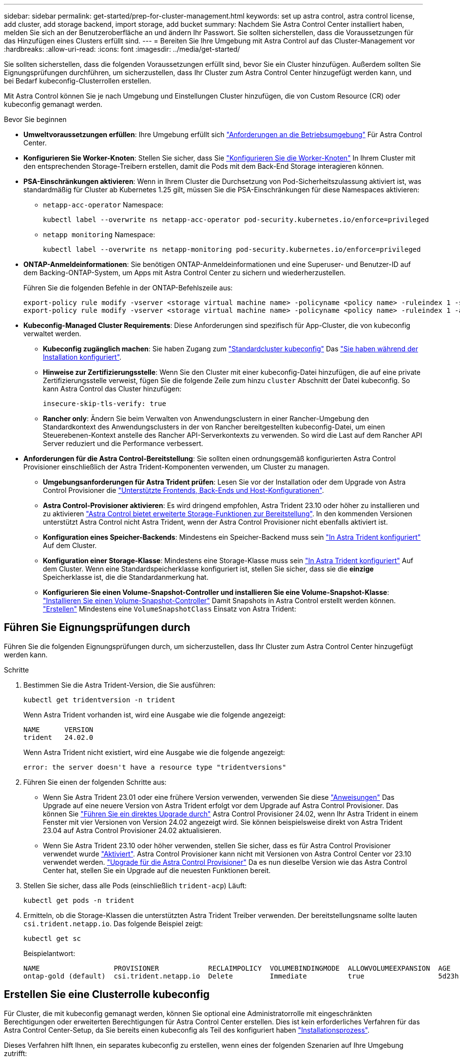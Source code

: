 ---
sidebar: sidebar 
permalink: get-started/prep-for-cluster-management.html 
keywords: set up astra control, astra control license, add cluster, add storage backend, import storage, add bucket 
summary: Nachdem Sie Astra Control Center installiert haben, melden Sie sich an der Benutzeroberfläche an und ändern Ihr Passwort. Sie sollten sicherstellen, dass die Voraussetzungen für das Hinzufügen eines Clusters erfüllt sind. 
---
= Bereiten Sie Ihre Umgebung mit Astra Control auf das Cluster-Management vor
:hardbreaks:
:allow-uri-read: 
:icons: font
:imagesdir: ../media/get-started/


[role="lead"]
Sie sollten sicherstellen, dass die folgenden Voraussetzungen erfüllt sind, bevor Sie ein Cluster hinzufügen. Außerdem sollten Sie Eignungsprüfungen durchführen, um sicherzustellen, dass Ihr Cluster zum Astra Control Center hinzugefügt werden kann, und bei Bedarf kubeconfig-Clusterrollen erstellen.

Mit Astra Control können Sie je nach Umgebung und Einstellungen Cluster hinzufügen, die von Custom Resource (CR) oder kubeconfig gemanagt werden.

.Bevor Sie beginnen
* *Umweltvoraussetzungen erfüllen*: Ihre Umgebung erfüllt sich link:../get-started/requirements.html["Anforderungen an die Betriebsumgebung"] Für Astra Control Center.
* *Konfigurieren Sie Worker-Knoten*: Stellen Sie sicher, dass Sie https://docs.netapp.com/us-en/trident/trident-use/worker-node-prep.html["Konfigurieren Sie die Worker-Knoten"^] In Ihrem Cluster mit den entsprechenden Storage-Treibern erstellen, damit die Pods mit dem Back-End Storage interagieren können.


* [[enable-psa]]*PSA-Einschränkungen aktivieren*: Wenn in Ihrem Cluster die Durchsetzung von Pod-Sicherheitszulassung aktiviert ist, was standardmäßig für Cluster ab Kubernetes 1.25 gilt, müssen Sie die PSA-Einschränkungen für diese Namespaces aktivieren:
+
** `netapp-acc-operator` Namespace:
+
[listing]
----
kubectl label --overwrite ns netapp-acc-operator pod-security.kubernetes.io/enforce=privileged
----
** `netapp monitoring` Namespace:
+
[listing]
----
kubectl label --overwrite ns netapp-monitoring pod-security.kubernetes.io/enforce=privileged
----


* *ONTAP-Anmeldeinformationen*: Sie benötigen ONTAP-Anmeldeinformationen und eine Superuser- und Benutzer-ID auf dem Backing-ONTAP-System, um Apps mit Astra Control Center zu sichern und wiederherzustellen.
+
Führen Sie die folgenden Befehle in der ONTAP-Befehlszeile aus:

+
[listing]
----
export-policy rule modify -vserver <storage virtual machine name> -policyname <policy name> -ruleindex 1 -superuser sys
export-policy rule modify -vserver <storage virtual machine name> -policyname <policy name> -ruleindex 1 -anon 65534
----
* *Kubeconfig-Managed Cluster Requirements*: Diese Anforderungen sind spezifisch für App-Cluster, die von kubeconfig verwaltet werden.
+
** *Kubeconfig zugänglich machen*: Sie haben Zugang zum https://kubernetes.io/docs/concepts/configuration/organize-cluster-access-kubeconfig/["Standardcluster kubeconfig"^] Das link:../get-started/install_acc.html#set-up-namespace-and-secret-for-registries-with-auth-requirements["Sie haben während der Installation konfiguriert"^].
** *Hinweise zur Zertifizierungsstelle*: Wenn Sie den Cluster mit einer kubeconfig-Datei hinzufügen, die auf eine private Zertifizierungsstelle verweist, fügen Sie die folgende Zeile zum hinzu `cluster` Abschnitt der Datei kubeconfig. So kann Astra Control das Cluster hinzufügen:
+
[listing]
----
insecure-skip-tls-verify: true
----
** *Rancher only*: Ändern Sie beim Verwalten von Anwendungsclustern in einer Rancher-Umgebung den Standardkontext des Anwendungsclusters in der von Rancher bereitgestellten kubeconfig-Datei, um einen Steuerebenen-Kontext anstelle des Rancher API-Serverkontexts zu verwenden. So wird die Last auf dem Rancher API Server reduziert und die Performance verbessert.


* *Anforderungen für die Astra Control-Bereitstellung*: Sie sollten einen ordnungsgemäß konfigurierten Astra Control Provisioner einschließlich der Astra Trident-Komponenten verwenden, um Cluster zu managen.
+
** *Umgebungsanforderungen für Astra Trident prüfen*: Lesen Sie vor der Installation oder dem Upgrade von Astra Control Provisioner die https://docs.netapp.com/us-en/trident/trident-get-started/requirements.html["Unterstützte Frontends, Back-Ends und Host-Konfigurationen"^].
** *Astra Control-Provisioner aktivieren*: Es wird dringend empfohlen, Astra Trident 23.10 oder höher zu installieren und zu aktivieren link:../get-started/enable-acp.html["Astra Control bietet erweiterte Storage-Funktionen zur Bereitstellung"]. In den kommenden Versionen unterstützt Astra Control nicht Astra Trident, wenn der Astra Control Provisioner nicht ebenfalls aktiviert ist.
** *Konfiguration eines Speicher-Backends*: Mindestens ein Speicher-Backend muss sein https://docs.netapp.com/us-en/trident/trident-use/backends.html["In Astra Trident konfiguriert"^] Auf dem Cluster.
** *Konfiguration einer Storage-Klasse*: Mindestens eine Storage-Klasse muss sein https://docs.netapp.com/us-en/trident/trident-use/manage-stor-class.html["In Astra Trident konfiguriert"^] Auf dem Cluster. Wenn eine Standardspeicherklasse konfiguriert ist, stellen Sie sicher, dass sie die *einzige* Speicherklasse ist, die die Standardanmerkung hat.
** *Konfigurieren Sie einen Volume-Snapshot-Controller und installieren Sie eine Volume-Snapshot-Klasse*: https://docs.netapp.com/us-en/trident/trident-use/vol-snapshots.html#deploy-a-volume-snapshot-controller["Installieren Sie einen Volume-Snapshot-Controller"] Damit Snapshots in Astra Control erstellt werden können. https://docs.netapp.com/us-en/trident/trident-use/vol-snapshots.html#create-a-volume-snapshot["Erstellen"^] Mindestens eine `VolumeSnapshotClass` Einsatz von Astra Trident:






== Führen Sie Eignungsprüfungen durch

Führen Sie die folgenden Eignungsprüfungen durch, um sicherzustellen, dass Ihr Cluster zum Astra Control Center hinzugefügt werden kann.

.Schritte
. Bestimmen Sie die Astra Trident-Version, die Sie ausführen:
+
[source, console]
----
kubectl get tridentversion -n trident
----
+
Wenn Astra Trident vorhanden ist, wird eine Ausgabe wie die folgende angezeigt:

+
[listing]
----
NAME      VERSION
trident   24.02.0
----
+
Wenn Astra Trident nicht existiert, wird eine Ausgabe wie die folgende angezeigt:

+
[listing]
----
error: the server doesn't have a resource type "tridentversions"
----
. Führen Sie einen der folgenden Schritte aus:
+
** Wenn Sie Astra Trident 23.01 oder eine frühere Version verwenden, verwenden Sie diese https://docs.netapp.com/us-en/trident/trident-managing-k8s/upgrade-trident.html["Anweisungen"^] Das Upgrade auf eine neuere Version von Astra Trident erfolgt vor dem Upgrade auf Astra Control Provisioner. Das können Sie link:../get-started/enable-acp.html["Führen Sie ein direktes Upgrade durch"] Astra Control Provisioner 24.02, wenn Ihr Astra Trident in einem Fenster mit vier Versionen von Version 24.02 angezeigt wird. Sie können beispielsweise direkt von Astra Trident 23.04 auf Astra Control Provisioner 24.02 aktualisieren.
** Wenn Sie Astra Trident 23.10 oder höher verwenden, stellen Sie sicher, dass es für Astra Control Provisioner verwendet wurde link:../get-started/faq.html#running-acp-check["Aktiviert"]. Astra Control Provisioner kann nicht mit Versionen von Astra Control Center vor 23.10 verwendet werden. link:../get-started/enable-acp.html["Upgrade für die Astra Control Provisioner"] Da es nun dieselbe Version wie das Astra Control Center hat, stellen Sie ein Upgrade auf die neuesten Funktionen bereit.


. Stellen Sie sicher, dass alle Pods (einschließlich `trident-acp`) Läuft:
+
[source, console]
----
kubectl get pods -n trident
----
. Ermitteln, ob die Storage-Klassen die unterstützten Astra Trident Treiber verwenden. Der bereitstellungsname sollte lauten `csi.trident.netapp.io`. Das folgende Beispiel zeigt:
+
[source, console]
----
kubectl get sc
----
+
Beispielantwort:

+
[listing]
----
NAME                  PROVISIONER            RECLAIMPOLICY  VOLUMEBINDINGMODE  ALLOWVOLUMEEXPANSION  AGE
ontap-gold (default)  csi.trident.netapp.io  Delete         Immediate          true                  5d23h
----




== Erstellen Sie eine Clusterrolle kubeconfig

Für Cluster, die mit kubeconfig gemanagt werden, können Sie optional eine Administratorrolle mit eingeschränkten Berechtigungen oder erweiterten Berechtigungen für Astra Control Center erstellen. Dies ist kein erforderliches Verfahren für das Astra Control Center-Setup, da Sie bereits einen kubeconfig als Teil des konfiguriert haben link:../get-started/install_acc.html#set-up-namespace-and-secret-for-registries-with-auth-requirements["Installationsprozess"].

Dieses Verfahren hilft Ihnen, ein separates kubeconfig zu erstellen, wenn eines der folgenden Szenarien auf Ihre Umgebung zutrifft:

* Sie möchten die Astra Control-Berechtigungen auf die Cluster beschränken, die sie verwaltet
* Sie verwenden mehrere Kontexte und können nicht den Standard Astra Control kubeconfig verwenden, der während der Installation konfiguriert wurde, oder eine eingeschränkte Rolle mit einem einzelnen Kontext funktioniert nicht in Ihrer Umgebung


.Bevor Sie beginnen
Stellen Sie sicher, dass Sie für den Cluster, den Sie verwalten möchten, vor dem Ausführen der Schritte des Verfahrens Folgendes haben:

* Kubectl v1.23 oder höher installiert
* Kubectl Zugriff auf den Cluster, den Sie mit Astra Control Center hinzufügen und verwalten möchten
+

NOTE: Bei diesem Verfahren benötigen Sie keinen kubectl-Zugriff auf den Cluster, auf dem Astra Control Center ausgeführt wird.

* Ein aktiver kubeconfig für den Cluster, den Sie mit Clusteradministratorrechten für den aktiven Kontext verwalten möchten


.Schritte
. Service-Konto erstellen:
+
.. Erstellen Sie eine Dienstkontendatei mit dem Namen `astracontrol-service-account.yaml`.
+
[source, subs="specialcharacters,quotes"]
----
*astracontrol-service-account.yaml*
----
+
[source, yaml]
----
apiVersion: v1
kind: ServiceAccount
metadata:
  name: astracontrol-service-account
  namespace: default
----
.. Wenden Sie das Servicekonto an:
+
[source, console]
----
kubectl apply -f astracontrol-service-account.yaml
----


. Erstellen Sie eine der folgenden Clusterrollen mit ausreichenden Berechtigungen für ein Cluster, das von Astra Control gemanagt werden kann:
+
[role="tabbed-block"]
====
.Eingeschränkte Cluster-Rolle
--
Diese Rolle enthält die Mindestberechtigungen, die für das Management eines Clusters durch Astra Control erforderlich sind:

.. Erstellen Sie ein `ClusterRole` Datei mit dem Namen, z. B. `astra-admin-account.yaml`.
+
[source, subs="specialcharacters,quotes"]
----
*astra-admin-account.yaml*
----
+
[source, yaml]
----
apiVersion: rbac.authorization.k8s.io/v1
kind: ClusterRole
metadata:
  name: astra-admin-account
rules:

# Get, List, Create, and Update all resources
# Necessary to backup and restore all resources in an app
- apiGroups:
  - '*'
  resources:
  - '*'
  verbs:
  - get
  - list
  - create
  - patch

# Delete Resources
# Necessary for in-place restore and AppMirror failover
- apiGroups:
  - ""
  - apps
  - autoscaling
  - batch
  - crd.projectcalico.org
  - extensions
  - networking.k8s.io
  - policy
  - rbac.authorization.k8s.io
  - snapshot.storage.k8s.io
  - trident.netapp.io
  resources:
  - configmaps
  - cronjobs
  - daemonsets
  - deployments
  - horizontalpodautoscalers
  - ingresses
  - jobs
  - namespaces
  - networkpolicies
  - persistentvolumeclaims
  - poddisruptionbudgets
  - pods
  - podtemplates
  - replicasets
  - replicationcontrollers
  - replicationcontrollers/scale
  - rolebindings
  - roles
  - secrets
  - serviceaccounts
  - services
  - statefulsets
  - tridentmirrorrelationships
  - tridentsnapshotinfos
  - volumesnapshots
  - volumesnapshotcontents
  verbs:
  - delete

# Watch resources
# Necessary to monitor progress
- apiGroups:
  - ""
  resources:
  - pods
  - replicationcontrollers
  - replicationcontrollers/scale
  verbs:
  - watch

# Update resources
- apiGroups:
  - ""
  - build.openshift.io
  - image.openshift.io
  resources:
  - builds/details
  - replicationcontrollers
  - replicationcontrollers/scale
  - imagestreams/layers
  - imagestreamtags
  - imagetags
  verbs:
  - update
----
.. (Nur für OpenShift-Cluster) Anhängen Sie am Ende des an `astra-admin-account.yaml` Datei:
+
[source, console]
----
# OpenShift security
- apiGroups:
  - security.openshift.io
  resources:
  - securitycontextconstraints
  verbs:
  - use
  - update
----
.. Wenden Sie die Cluster-Rolle an:
+
[source, console]
----
kubectl apply -f astra-admin-account.yaml
----


--
.Erweiterte Cluster-Rolle
--
Diese Rolle enthält erweiterte Berechtigungen für ein Cluster, das von Astra Control gemanagt werden kann. Sie können diese Rolle verwenden, wenn Sie mehrere Kontexte verwenden und nicht den während der Installation konfigurierten Astra Control kubeconfig verwenden können oder eine eingeschränkte Rolle mit einem einzelnen Kontext in Ihrer Umgebung nicht funktioniert:


NOTE: Im Folgenden `ClusterRole` Schritte sind ein allgemeines Kubernetes-Beispiel. Anweisungen zu Ihrer spezifischen Umgebung finden Sie in der Dokumentation zur Kubernetes-Distribution.

.. Erstellen Sie ein `ClusterRole` Datei mit dem Namen, z. B. `astra-admin-account.yaml`.
+
[source, subs="specialcharacters,quotes"]
----
*astra-admin-account.yaml*
----
+
[source, yaml]
----
apiVersion: rbac.authorization.k8s.io/v1
kind: ClusterRole
metadata:
  name: astra-admin-account
rules:
- apiGroups:
  - '*'
  resources:
  - '*'
  verbs:
  - '*'
- nonResourceURLs:
  - '*'
  verbs:
  - '*'
----
.. Wenden Sie die Cluster-Rolle an:
+
[source, console]
----
kubectl apply -f astra-admin-account.yaml
----


--
====
. Erstellen Sie die Cluster-Rolle, die für die Cluster-Rolle an das Service-Konto gebunden ist:
+
.. Erstellen Sie ein `ClusterRoleBinding` Datei aufgerufen `astracontrol-clusterrolebinding.yaml`.
+
[source, subs="specialcharacters,quotes"]
----
*astracontrol-clusterrolebinding.yaml*
----
+
[source, yaml]
----
apiVersion: rbac.authorization.k8s.io/v1
kind: ClusterRoleBinding
metadata:
  name: astracontrol-admin
roleRef:
  apiGroup: rbac.authorization.k8s.io
  kind: ClusterRole
  name: astra-admin-account
subjects:
- kind: ServiceAccount
  name: astracontrol-service-account
  namespace: default
----
.. Wenden Sie die Bindung der Cluster-Rolle an:
+
[source, console]
----
kubectl apply -f astracontrol-clusterrolebinding.yaml
----


. Erstellen und Anwenden des Token-Geheimnisses:
+
.. Erstellen Sie eine Geheimdatei mit dem Namen Token `secret-astracontrol-service-account.yaml`.
+
[source, subs="specialcharacters,quotes"]
----
*secret-astracontrol-service-account.yaml*
----
+
[source, yaml]
----
apiVersion: v1
kind: Secret
metadata:
  name: secret-astracontrol-service-account
  namespace: default
  annotations:
    kubernetes.io/service-account.name: "astracontrol-service-account"
type: kubernetes.io/service-account-token
----
.. Wenden Sie den Token-Schlüssel an:
+
[source, console]
----
kubectl apply -f secret-astracontrol-service-account.yaml
----


. Fügen Sie dem Dienstkonto den Token-Schlüssel hinzu, indem Sie den Namen dem hinzufügen `secrets` Array (die letzte Zeile im folgenden Beispiel):
+
[source, console]
----
kubectl edit sa astracontrol-service-account
----
+
[source, subs="verbatim,quotes"]
----
apiVersion: v1
imagePullSecrets:
- name: astracontrol-service-account-dockercfg-48xhx
kind: ServiceAccount
metadata:
  annotations:
    kubectl.kubernetes.io/last-applied-configuration: |
      {"apiVersion":"v1","kind":"ServiceAccount","metadata":{"annotations":{},"name":"astracontrol-service-account","namespace":"default"}}
  creationTimestamp: "2023-06-14T15:25:45Z"
  name: astracontrol-service-account
  namespace: default
  resourceVersion: "2767069"
  uid: 2ce068c4-810e-4a96-ada3-49cbf9ec3f89
secrets:
- name: astracontrol-service-account-dockercfg-48xhx
*- name: secret-astracontrol-service-account*
----
. Listen Sie die Geheimnisse des Dienstkontos auf, ersetzen Sie `<context>` Mit dem richtigen Kontext für Ihre Installation:
+
[source, console]
----
kubectl get serviceaccount astracontrol-service-account --context <context> --namespace default -o json
----
+
Das Ende der Ausgabe sollte wie folgt aussehen:

+
[listing]
----
"secrets": [
{ "name": "astracontrol-service-account-dockercfg-48xhx"},
{ "name": "secret-astracontrol-service-account"}
]
----
+
Die Indizes für jedes Element im `secrets` Array beginnt mit 0. Im obigen Beispiel der Index für `astracontrol-service-account-dockercfg-48xhx` Wäre 0 und der Index für `secret-astracontrol-service-account` Sind es 1. Notieren Sie sich in Ihrer Ausgabe die Indexnummer für den Geheimschlüssel des Dienstkontos. Im nächsten Schritt benötigen Sie diese Indexnummer.

. Erzeugen Sie den kubeconfig wie folgt:
+
.. Erstellen Sie ein `create-kubeconfig.sh` Datei:
.. Austausch `TOKEN_INDEX` Am Anfang des folgenden Skripts mit dem korrekten Wert.
+
[source, subs="specialcharacters,quotes"]
----
*create-kubeconfig.sh*
----
+
[source, subs="verbatim,quotes"]
----
# Update these to match your environment.
# Replace TOKEN_INDEX with the correct value
# from the output in the previous step. If you
# didn't change anything else above, don't change
# anything else here.

SERVICE_ACCOUNT_NAME=astracontrol-service-account
NAMESPACE=default
NEW_CONTEXT=astracontrol
KUBECONFIG_FILE='kubeconfig-sa'

CONTEXT=$(kubectl config current-context)

SECRET_NAME=$(kubectl get serviceaccount ${SERVICE_ACCOUNT_NAME} \
  --context ${CONTEXT} \
  --namespace ${NAMESPACE} \
  *-o jsonpath='{.secrets[TOKEN_INDEX].name}')
TOKEN_DATA=$(kubectl get secret ${SECRET_NAME} \
  --context ${CONTEXT} \
  --namespace ${NAMESPACE} \
  -o jsonpath='{.data.token}')

TOKEN=$(echo ${TOKEN_DATA} | base64 -d)

# Create dedicated kubeconfig
# Create a full copy
kubectl config view --raw > ${KUBECONFIG_FILE}.full.tmp

# Switch working context to correct context
kubectl --kubeconfig ${KUBECONFIG_FILE}.full.tmp config use-context ${CONTEXT}

# Minify
kubectl --kubeconfig ${KUBECONFIG_FILE}.full.tmp \
  config view --flatten --minify > ${KUBECONFIG_FILE}.tmp

# Rename context
kubectl config --kubeconfig ${KUBECONFIG_FILE}.tmp \
  rename-context ${CONTEXT} ${NEW_CONTEXT}

# Create token user
kubectl config --kubeconfig ${KUBECONFIG_FILE}.tmp \
  set-credentials ${CONTEXT}-${NAMESPACE}-token-user \
  --token ${TOKEN}

# Set context to use token user
kubectl config --kubeconfig ${KUBECONFIG_FILE}.tmp \
  set-context ${NEW_CONTEXT} --user ${CONTEXT}-${NAMESPACE}-token-user

# Set context to correct namespace
kubectl config --kubeconfig ${KUBECONFIG_FILE}.tmp \
  set-context ${NEW_CONTEXT} --namespace ${NAMESPACE}

# Flatten/minify kubeconfig
kubectl config --kubeconfig ${KUBECONFIG_FILE}.tmp \
  view --flatten --minify > ${KUBECONFIG_FILE}

# Remove tmp
rm ${KUBECONFIG_FILE}.full.tmp
rm ${KUBECONFIG_FILE}.tmp
----
.. Geben Sie die Befehle an, um sie auf Ihren Kubernetes-Cluster anzuwenden.
+
[source, console]
----
source create-kubeconfig.sh
----


. (Optional) Umbenennen Sie die kubeconfig auf einen aussagekräftigen Namen für Ihr Cluster.
+
[listing]
----
mv kubeconfig-sa YOUR_CLUSTER_NAME_kubeconfig
----

